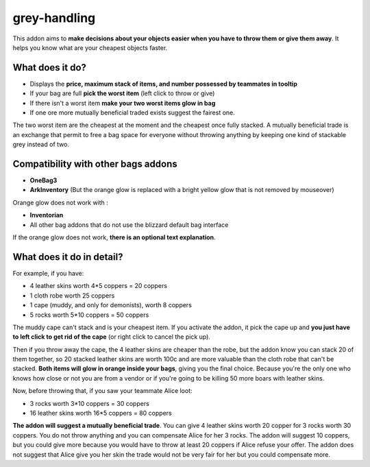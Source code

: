 grey-handling
=============

This addon aims to **make decisions about your objects easier when you have to
throw them or give them away**. It helps you know what are your cheapest objects
faster.

What does it do?
----------------

- Displays the **price, maximum stack of items, and number possessed by teammates in tooltip**
- If your bag are full **pick the worst item** (left click to throw or give)
- If there isn't a worst item **make your two worst items glow in bag**
- If one ore more mutually beneficial traded exists suggest the fairest one.

The two worst item are the cheapest at the moment and the cheapest once fully
stacked. A mutually beneficial trade is an exchange that permit to free a bag
space for everyone without throwing anything by keeping one kind of stackable
grey instead of two.


Compatibility with other bags addons
------------------------------------

- **OneBag3**
- **ArkInventory** (But the orange glow is replaced with a bright yellow glow that is not removed by mouseover)

Orange glow does not work with :

- **Inventorian**
- All other bag addons that do not use the blizzard default bag interface

If the orange glow does not work, **there is an optional text explanation**.

.. image:: examples/emergency_problematic_looting_situation.jpg
   :width: 600pt

What does it do in detail?
--------------------------

For example, if you have:

* 4 leather skins worth 4*5 coppers = 20 coppers
* 1 cloth robe worth 25 coppers
* 1 cape (muddy, and only for demonists), worth 8 coppers
* 5 rocks worth 5*10 coppers = 50 coppers


The muddy cape can't stack and is your cheapest item. If you activate the addon,
it pick the cape up and **you just have to left click to get rid of the cape**
(or right click to cancel the pick up).

Then if you throw away the cape, the 4 leather skins are cheaper than the robe,
but the addon know you can stack 20 of them together, so 20 stacked leather
skins are worth 100c and are more valuable than the cloth robe that can't be stacked.
**Both items will glow in orange inside your bags**, giving you the final choice.
Because you're the only one who knows how close or not you are from a vendor or
if you're going to be killing 50 more boars with leather skins.

Now, before throwing that, if you saw your teammate Alice loot:

* 3 rocks worth 3*10 coppers = 30 coppers
* 16 leather skins worth 16*5 coppers = 80 coppers

**The addon will suggest a mutually beneficial trade**.
You can give 4 leather skins worth 20 copper for 3 rocks worth 30 coppers.
You do not throw anything and you can compensate Alice for her 3 rocks.
The addon will suggest 10 coppers, but you could give more because you would
have to throw at least 20 coppers if Alice refuse your offer. The addon does
not suggest that Alice give you her skin the trade would not be very fair for
her but you could compensate more.
